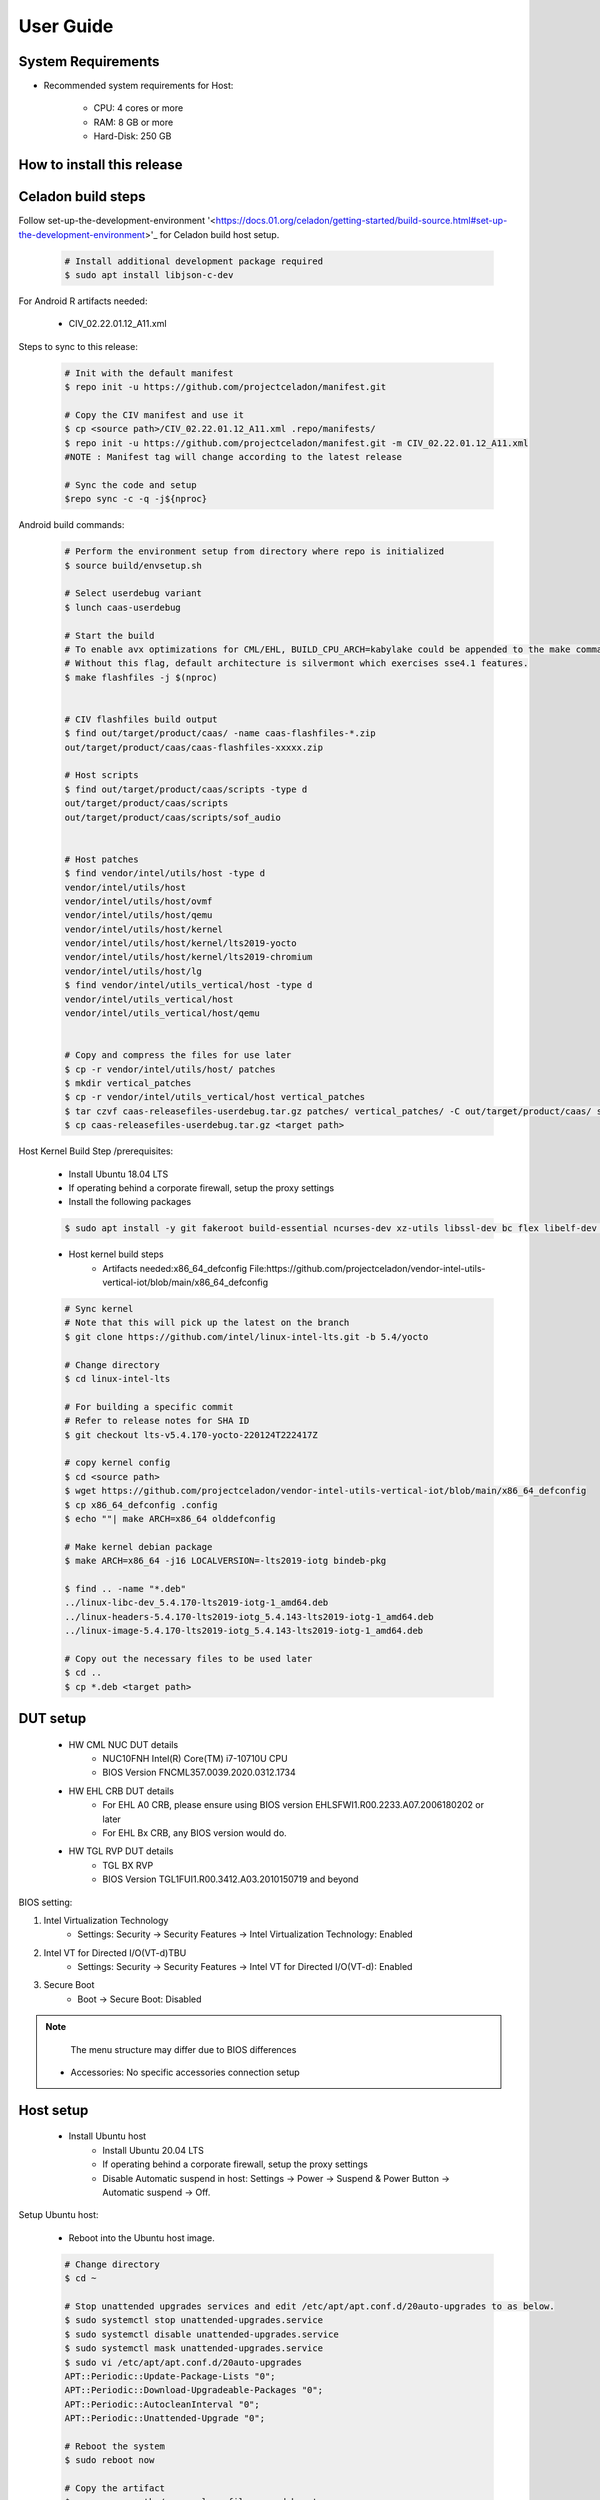 .. _user-guide:

User Guide
##########

System Requirements
-------------------

* Recommended system requirements for Host:

        * CPU: 4 cores or more
        * RAM: 8 GB or more
        * Hard-Disk: 250 GB

How to install this release
---------------------------

Celadon build steps
-------------------
Follow set-up-the-development-environment '<https://docs.01.org/celadon/getting-started/build-source.html#set-up-the-development-environment>'_ for Celadon build host setup.

	.. code-block:: bash
	
		# Install additional development package required
		$ sudo apt install libjson-c-dev
	
For Android R artifacts needed:

	* CIV_02.22.01.12_A11.xml

Steps to sync to this release:

	.. code-block:: bash
	
		# Init with the default manifest
		$ repo init -u https://github.com/projectceladon/manifest.git
 
		# Copy the CIV manifest and use it
		$ cp <source path>/CIV_02.22.01.12_A11.xml .repo/manifests/
		$ repo init -u https://github.com/projectceladon/manifest.git -m CIV_02.22.01.12_A11.xml
		#NOTE : Manifest tag will change according to the latest release
 
		# Sync the code and setup
		$repo sync -c -q -j${nproc}

Android build commands:

	.. code-block:: bash
	
		# Perform the environment setup from directory where repo is initialized
		$ source build/envsetup.sh
 
		# Select userdebug variant
		$ lunch caas-userdebug
 
		# Start the build
		# To enable avx optimizations for CML/EHL, BUILD_CPU_ARCH=kabylake could be appended to the make command.
		# Without this flag, default architecture is silvermont which exercises sse4.1 features.
		$ make flashfiles -j $(nproc)
 
 
		# CIV flashfiles build output
		$ find out/target/product/caas/ -name caas-flashfiles-*.zip
		out/target/product/caas/caas-flashfiles-xxxxx.zip
 
		# Host scripts
		$ find out/target/product/caas/scripts -type d
		out/target/product/caas/scripts
		out/target/product/caas/scripts/sof_audio
	
	
		# Host patches
		$ find vendor/intel/utils/host -type d
		vendor/intel/utils/host
		vendor/intel/utils/host/ovmf
		vendor/intel/utils/host/qemu
		vendor/intel/utils/host/kernel
		vendor/intel/utils/host/kernel/lts2019-yocto
		vendor/intel/utils/host/kernel/lts2019-chromium
		vendor/intel/utils/host/lg
		$ find vendor/intel/utils_vertical/host -type d
		vendor/intel/utils_vertical/host
		vendor/intel/utils_vertical/host/qemu
 
 
		# Copy and compress the files for use later
		$ cp -r vendor/intel/utils/host/ patches
		$ mkdir vertical_patches
		$ cp -r vendor/intel/utils_vertical/host vertical_patches
		$ tar czvf caas-releasefiles-userdebug.tar.gz patches/ vertical_patches/ -C out/target/product/caas/ scripts caas-flashfiles-xxxxx.zip
		$ cp caas-releasefiles-userdebug.tar.gz <target path>

Host Kernel Build Step /prerequisites:

	* Install Ubuntu 18.04 LTS
	* If operating behind a corporate firewall, setup the proxy settings
	* Install the following packages
	
	.. code-block:: bash
	
		$ sudo apt install -y git fakeroot build-essential ncurses-dev xz-utils libssl-dev bc flex libelf-dev bison rsync kmod cpio
	* Host kernel build steps
		* Artifacts needed:x86_64_defconfig
                  File:https://github.com/projectceladon/vendor-intel-utils-vertical-iot/blob/main/x86_64_defconfig
		
	.. code-block:: bash
	
		# Sync kernel
		# Note that this will pick up the latest on the branch
		$ git clone https://github.com/intel/linux-intel-lts.git -b 5.4/yocto
 
		# Change directory
		$ cd linux-intel-lts
 
		# For building a specific commit
		# Refer to release notes for SHA ID
		$ git checkout lts-v5.4.170-yocto-220124T222417Z
 
		# copy kernel config
		$ cd <source path>
		$ wget https://github.com/projectceladon/vendor-intel-utils-vertical-iot/blob/main/x86_64_defconfig
		$ cp x86_64_defconfig .config
		$ echo ""| make ARCH=x86_64 olddefconfig
 
		# Make kernel debian package
		$ make ARCH=x86_64 -j16 LOCALVERSION=-lts2019-iotg bindeb-pkg
 
		$ find .. -name "*.deb"
		../linux-libc-dev_5.4.170-lts2019-iotg-1_amd64.deb
		../linux-headers-5.4.170-lts2019-iotg_5.4.143-lts2019-iotg-1_amd64.deb
		../linux-image-5.4.170-lts2019-iotg_5.4.143-lts2019-iotg-1_amd64.deb
 
		# Copy out the necessary files to be used later
		$ cd ..
		$ cp *.deb <target path>

DUT setup
---------
	* HW CML NUC DUT details
		* NUC10FNH Intel(R) Core(TM) i7-10710U CPU
		* BIOS Version FNCML357.0039.2020.0312.1734
	* HW EHL CRB DUT details
		* For EHL A0 CRB, please ensure using BIOS version EHLSFWI1.R00.2233.A07.2006180202 or later
		* For EHL Bx CRB, any BIOS version would do.
	* HW TGL RVP DUT details
		* TGL BX RVP
		* BIOS Version TGL1FUI1.R00.3412.A03.2010150719 and beyond

BIOS setting:
        
#. Intel Virtualization Technology      
        * Settings: Security -> Security Features -> Intel Virtualization Technology: Enabled 

#. Intel VT for Directed I/O(VT-d)TBU   
        * Settings: Security -> Security Features -> Intel VT for Directed I/O(VT-d): Enabled

#. Secure Boot
        * Boot -> Secure Boot: Disabled  
	

.. note::
	The menu structure may differ due to BIOS differences
	
     * Accessories: No specific accessories connection setup
	
Host setup
----------

	* Install Ubuntu host
		* Install Ubuntu 20.04 LTS
		* If operating behind a corporate firewall, setup the proxy settings
		* Disable Automatic suspend in host: Settings -> Power -> Suspend & Power Button -> Automatic suspend -> Off.
		
Setup Ubuntu host:

	* Reboot into the Ubuntu host image.

	.. code-block:: bash

		# Change directory
		$ cd ~
 
		# Stop unattended upgrades services and edit /etc/apt/apt.conf.d/20auto-upgrades to as below.
		$ sudo systemctl stop unattended-upgrades.service
		$ sudo systemctl disable unattended-upgrades.service
		$ sudo systemctl mask unattended-upgrades.service
		$ sudo vi /etc/apt/apt.conf.d/20auto-upgrades
		APT::Periodic::Update-Package-Lists "0";
		APT::Periodic::Download-Upgradeable-Packages "0";
		APT::Periodic::AutocleanInterval "0";
		APT::Periodic::Unattended-Upgrade "0";
 
		# Reboot the system
		$ sudo reboot now
 
		# Copy the artifact
		$ cp <source path>/caas-releasefiles-userdebug.tar.gz .
 
		# Extract files
		$ tar xzvf caas-releasefiles-userdebug.tar.gz

Installing Ubuntu host kernel
-----------------------------

        .. code-block:: bash

                # Copy the deb files generated from build kernel instructions
                $ cp <source path>/*.deb .

                # Install the deb files
                $ sudo dpkg -i *.deb

                #set GRUB to default boot to install kernel
                $sudo vi /etc/default/grub
                #change GRUB_DEFAULT line like below to default to
                GRUB_DEFAULT='Advanced options for Ubuntu>Ubuntu, with Linux 5.4.170-lts2019-iotg'

                #Ubdate GRUB to take in above changes
                $ sudo update-grub
                $ sudo reboot now

        * After reboot completes, select to use IOTG kernel release in Ubuntu menu as per build kernel instructions

        .. code-block:: bash

                # Check kernel id after reboot
                $ uname -r
                5.4.170-lts2019-iotg


Run Celadon host setup
----------------------

	.. code-block:: bash
	
		# Prepare setup_host.sh
		$ chmod +x ./scripts/setup_host.sh
		# Update the host
		# If prompted, answer y to go ahead with changes
		# Note: CiV guest autostart service could also be auto created during setup (details see section "Auto start of CiV")
		# Setup option 1 example:
		# GVT-d setup without CIV guest autostart service creation
		$ sudo -E ./scripts/setup_host.sh -u headless
		# Setup option 2 example:
		# GVT-d setup with CIV autostart service with desired CiV guest startup options.
		$ sudo -E ./scripts/setup_host.sh -u headless --auto-start "-m 4G -c 4 -g GVT-d --passthrough-pci-usb --passthrough-pci-wifi --battery-mediation --passthrough-pwr-vol-button --guest-pm-control --guest-time-keep --allow-suspend"


Guest OS setup:
---------------

	* Creating Celadon Guest image
	
.. note::
	This needs to be done at least once on a properly setup Ubuntu host to create the guest image for testing.
	
   .. code-block:: bash
   
		# Change directory
		$ cd ~
 
		# Generate Celadon guest image from caas-flashfiles.
		# the script and flashfiles have already been extracted from caas-releasefiles-userdebug.tar.gz earlier
		# wait for "Flashing is completed" msg from script.
		$ sudo -E ./scripts/start_flash_usb.sh caas-flashfiles-xxxxx.zip --display-off
 
		# Note:
		# if you want to flash guest image to dedicated partition (required for using Android secure data erase feature).
		# please use below command where partition is the partition device name. Eg. /dev/sda3
		$ sudo -E ./scripts/start_flash_usb.sh caas-flashfiles-xxxxx.zip -d <partition> --display-off


* Launching Celadon with GVT-d
	
.. note::
	As this is a GVT-d setup, the host display will be replaced by the Android screen.Therefore it is necessary to establish a SSH connection to host first, and then launch CIV from the SSH console.
	
   .. code-block:: bash
		
		# Before launching CIV, Ubuntu host must be in console login for GVT-d
		# If you see that Ubuntu host has booted up into graphical login, perform the following to reboot to console login.
		# Otherwise you can skip this step
		$ sudo systemctl set-default multi-user.target
		$ sudo reboot now
 
		# If already in console login, run the script to start CIV in GVT-d mode
		# the script start_civ.sh has already been extracted from caas-releasefiles-userdebug.tar.gz earlier
		$ cd ~
		$ sudo -E ./scripts/start_civ.sh -g GVT-d
 
		# if you want to boot guest image flashed in dedicated partition (required for using Android secure data erase feature).
		# please use below command where <partition> is the guest image partition device name. Eg. /dev/sda3
		$ sudo -E ./scripts/start_civ.sh -g GVT-d -d <partition>

For debugging the guest, connect to guest console from another shell

   .. code-block:: bash
   
		# Connect to Celadon guest console.
		$ cd ~
		$ sudo socat unix-connect:./kernel-console stdio
		
Enable keyboard and mouse:
--------------------------
	* You can enable keyboard and mouse either via USB host passthrough option or add extend command to to start_civ.sh. Via add extend command parameter of start_civ.sh to pass through selective devices:
	
   .. code-block:: bash
		# Retrieve the vendorid and productid
		# In this example, 046d is vendor id, c06a is product id
		$ lsusb
 
		Bus 004 Device 003: ID 046d:c06a Logitech, Inc. USB Optical Mouse
 
		# Add extend command when start guest
		$ sudo -E ./scripts/start_civ.sh -g GVT-d -e "-device usb-host,vendorid=0x046d,productid=0xc06a"

Via USB host passthrough parameter of start_civ.sh:

   .. code-block:: bash
		# Note: all connected USB devices will be passthrough to Android with USB host passthrough option
		$ sudo -E ./scripts/start_civ.sh -g GVT-d --passthrough-pci-usb

Change guest VM memory and number of CPUs

* The default script is setup for 1 cpu and 2G ram when no addition memory/cpu options specified. Below example shows guest start configuration for 4 cores, 4G ram.
	
   .. code-block:: bash
		
		# Add -m option to specify 4G of memory
		# Add -c option to specify 4 cpu cores for guest VM
		$ sudo -E ./scripts/start_civ.sh -m 4G -c 4 -g GVT-d


* Optional: Below is a sample script for providing maximum ram and number of cpu settings to guest VM automatically based on hardware platform available if so desired.
	
   .. code-block:: bash
   
		# Change to auto detect and configure max ram and cpu for guest based on hardware platform
		$ sudo -E ./scripts/start_civ.sh -m $(($(free -m | awk '{ if ($1 == "Mem:") { print $2 }}')-2048))M -c $(nproc --all) -g GVT-d

Device passthrough options for launching CiV
--------------------------------------------
	
* Passthrough Device features 
        * GPU host partition USB host wifi audio power and volume buttons BT ethernet thermal battery sd card partition /dev/mmcblk0p1

        * Validate CML/EHL/TGL Passthrough command:sudo -E ./scripts/start_civ.sh -m 4G -c 4 -g GVT-d -d /dev/sdXX --passthrough-pci-usb --passthrough-pci-wifi --passthrough-pci-audio --passthrough-pwr-vol-button --battery-mediation --thermal-mediation --guest-pm-control --guest-time-keep --external-wakeup-mode --allow-suspend -b /dev/mmcblk0p1


	#. guest image must be created with dedicated host partition for using "-d <guest-image partition device>" option where <guest-image partition device> is the block partition device name such as "/dev/sda3". See earlier "Creating Celadon Guest image" and "Launching Celadon with GVT-d" sections for required setup. This setup is required to enable support for Android secure data erase feature. When -d <partition> option is used with start_civ.sh, the host side utility secure_erase_daemon will also be run. This daemon will perform secure erase of the userdata section in host partition during Android wipe data process triggered by factory reset or recovery wipe data operations. The Recovery UI/recovery.log will show "SECURE ERASE SUCCESS" upon success or "Secure Erase failed, format directly" on failure if secure erase of partition is not supported by hardware block device.
	
        #. --passthrough-pci-usb USB host passthrough also passes through BT adapter connected via USB.
	
        #. Ethernet lan is in same IOMMU group as audio for CML/EHL/TGL, so when using --passthrough-pci-audio host lan will not be usable since lan is passed through also automatically.
	
        #. SD card must be inserted before starting Android guest for SD card mediation option "-b /dev/mmcblk0p1".
	
        #. --battery-mediation option is required for battery mediation to VM.
	#. --thermal-mediation option is required for thermal mediation to VM.
	
        #. --guest-pm-control option is required for power management of host by guest. Also refer to supplementary guide for power key and volume key support for suspend/resume via power key.
	
        #. --guest-time-keep option is for synchronization of VM time settings back to host platform. Please ensure time synchronization services on Ubuntu host has been disabled first when using this option. Eg. via "sudo timedatectl set-ntp off". "Guest RTC alarm sync to host" feature is enabled by default when --guest-time-keep option is used. When used together with --guest-pm-control, this feature will allow Android to set alarms to wake the host (and Android guest) from suspend state upon alarm expiry. If you use --guest-time-keep and --guest-pm-control options, please also enable --external-wakeup-mode option. it will help to avoid synchronization issue during suspend/resume.
	
        #. --external-wakeup-mode option is to disable Qemu internal timeout alarm for suspend/resume and use host RTC timer instead. This option should be used together with --guest-time-keep and --guest-pm-control option.
	
        #. --passthrough-pwr-vol-button option is for passing physical hardware power and volume button press (if present) and virtual key presses to VM via sendkey utility. See Supplementary guide: Power and volume key support for more details on what is provided by this option.
	
        #. --allow-suspend option is for allowing Android to enter suspend when idle.
	
        #. In case of option --passthrough-pci-usb, --passthrough-pci-wifi and --guest-pm-control are all used together, as well as "Auto start of CiV" feature is enabled, we recommended to do below changes in Host to make WiFi and Bluetooth to be more stable.
		* Add "GRUB_CMDLINE_LINUX=modprobe.blacklist=xhci_pci modprobe.blacklist=xhci_hcd modprobe.blacklist=iwlwifi" to /etc/default/grub file
		* Modify start_civ.sh

	
   .. code-block:: bash
   
		# In function set_pt_wifi(), delete
		# local WIFI_PCI=$(lshw -C network |grep -i "description: wireless interface" -A5 |grep "bus info" |grep -o "....:..:....")
		# Use below line instead
		# local WIFI_PCI=$(lspci -D |grep -i -E "Network controller.* Wireless|Network controller.* Wi-Fi" | grep -o "....:..:..\..")
		
Auto start of CiV(Using GVT-d)
------------------------------
	* Android CiV guest could be made to start automatically as a service on host system boot and be the default configuration after setup. One way of implementing this solution is as below: Here it is assume CiV has been installed to /home/<user> directory where <user> is the ubuntu host username. Modify ExecStart accordingly for the options desired for CiV guest startup.

   .. code-block:: bash
		
		$ sudo vim /etc/systemd/system/civ.service
 
		# update file civ.service with below changes
		[Unit]
		Description=CiV Auto Start
 
		[Service]
		Type=forking
 
		TimeoutSec=infinity
		WorkingDirectory=/home/<user>
		ExecStart=/bin/bash -E /home/<user>/scripts/start_civ.sh -g GVT-d --passthrough-pci-usb --passthrough-pci-wifi --passthrough-pci-audio --passthrough-pwr-vol-button --battery-mediation --thermal-mediation --guest-pm-control --guest-time-keep --allow-suspend
 
		[Install]
		WantedBy=multi-user.target
 
		# Reload daemon and start civ service
		$ sudo systemctl daemon-reload
		$ sudo systemctl start civ
 
		# Enable auto start of CiV at every reboot of host CPU
		$ sudo systemctl enable civ

Supplementary guide: Power and volume key support
-------------------------------------------------

        Power and volume key support for guest VM.

	#. Start Android with pwr/vol button passthrough option
	
   .. code-block:: bash
  
		$ sudo -E ./scripts/start_civ.sh -g GVT-d --passthrough-pwr-vol-button --allow-suspend
	
	
        #. Send the following adb command to enable Developer options
	
   .. code-block:: bash	
	
		$ adb shell settings put global development_settings_enabled 1

	
        #. Disable “Stay awake” setting within the Developer options (Settings -> System -> Developer options)
	
	#. Use below commands to test set volume and power button at host or press physical buttons if present
	
   .. code-block:: bash	
		
		# Volume Functionality:
		./sendkey --vm 0 --volume up => Increases volume in CIV
		./sendkey --vm 0 --volume down => decreases volume in CIV
 
		# Power Functionality:
		./sendkey --vm 0 --power 0 => Suspend/Resume in CIV
		./sendkey --vm 0 --power 5 => long press of power key for 5 seconds. Displays power options in android.
		

Acronyms and terms
------------------

	* Stable Releases (IoT) - IOTG overlay on top of Celadon 

	* CIV - Celadon in Virtual Machine

	* CML: COMET LAKE 

	* TGL:TIGER LAKE

	* EHL: ELKHART LAKE

	* GVT-d : Intel® Graphics Virtualization Technology -g (Intel® GVT-g): virtual graphics processing unit (vGPU) (multiple VMs to one physical GPU)
	
Helpful hints / related documents
---------------------------------

* If you plan to use Celadon in product, please replace all the test keys
  under device/intel/build/testkeys/ with your product key.Â Â
* The release of this project will be signed by test keys, it's only a
  reference for our customer and we are not responsible for this. Customers
  should use their own keys to sign their release images
* Build Celadon in VM  https://01.org/projectceladon/documentation/getting-started/build-source#build-os-image

